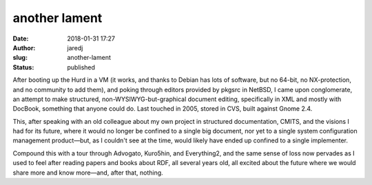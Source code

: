 another lament
##############
:date: 2018-01-31 17:27
:author: jaredj
:slug: another-lament
:status: published

After booting up the Hurd in a VM (it works, and thanks to Debian has
lots of software, but no 64-bit, no NX-protection, and no community to
add them), and poking through editors provided by pkgsrc in NetBSD, I
came upon conglomerate, an attempt to make structured,
non-WYSIWYG-but-graphical document editing, specifically in XML and
mostly with DocBook, something that anyone could do. Last touched in
2005, stored in CVS, built against Gnome 2.4.

This, after speaking with an old colleague about my own project in
structured documentation, CMITS, and the visions I had for its future,
where it would no longer be confined to a single big document, nor yet
to a single system configuration management product—but, as I couldn't
see at the time, would likely have ended up confined to a single
implementer.

Compound this with a tour through Advogato, Kuro5hin, and Everything2,
and the same sense of loss now pervades as I used to feel after
reading papers and books about RDF, all several years old, all excited
about the future where we would share more and know more—and, after
that, nothing.
